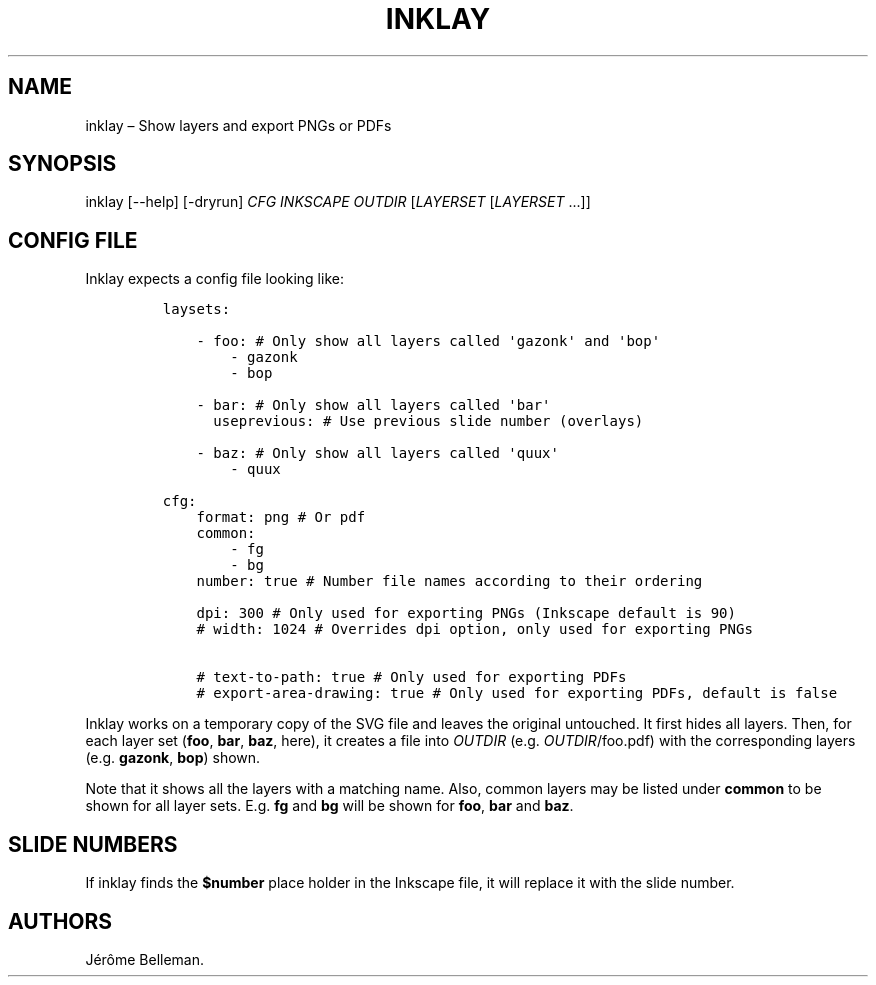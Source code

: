 .TH "INKLAY" "1" "September 2016" "" ""
.hy
.SH NAME
.PP
inklay \[en] Show layers and export PNGs or PDFs
.SH SYNOPSIS
.PP
inklay [\-\-help] [\-dryrun] \f[I]CFG\f[] \f[I]INKSCAPE\f[]
\f[I]OUTDIR\f[] [\f[I]LAYERSET\f[] [\f[I]LAYERSET\f[] ...]]
.SH CONFIG FILE
.PP
Inklay expects a config file looking like:
.IP
.nf
\f[C]
laysets:

\ \ \ \ \-\ foo:\ #\ Only\ show\ all\ layers\ called\ \[aq]gazonk\[aq]\ and\ \[aq]bop\[aq]
\ \ \ \ \ \ \ \ \-\ gazonk
\ \ \ \ \ \ \ \ \-\ bop

\ \ \ \ \-\ bar:\ #\ Only\ show\ all\ layers\ called\ \[aq]bar\[aq]
\ \ \ \ \ \ useprevious:\ #\ Use\ previous\ slide\ number\ (overlays)

\ \ \ \ \-\ baz:\ #\ Only\ show\ all\ layers\ called\ \[aq]quux\[aq]
\ \ \ \ \ \ \ \ \-\ quux

cfg:
\ \ \ \ format:\ png\ #\ Or\ pdf
\ \ \ \ common:
\ \ \ \ \ \ \ \ \-\ fg
\ \ \ \ \ \ \ \ \-\ bg
\ \ \ \ number:\ true\ #\ Number\ file\ names\ according\ to\ their\ ordering

\ \ \ \ dpi:\ 300\ #\ Only\ used\ for\ exporting\ PNGs\ (Inkscape\ default\ is\ 90)
\ \ \ \ #\ width:\ 1024\ #\ Overrides\ dpi\ option,\ only\ used\ for\ exporting\ PNGs

\ \ \ \ #\ text\-to\-path:\ true\ #\ Only\ used\ for\ exporting\ PDFs
\ \ \ \ #\ export\-area\-drawing:\ true\ #\ Only\ used\ for\ exporting\ PDFs,\ default\ is\ false
\f[]
.fi
.PP
Inklay works on a temporary copy of the SVG file and leaves the original
untouched.
It first hides all layers.
Then, for each layer set (\f[B]foo\f[], \f[B]bar\f[], \f[B]baz\f[],
here), it creates a file into \f[I]OUTDIR\f[]
(e.g.\ \f[I]OUTDIR\f[]/foo.pdf) with the corresponding layers
(e.g.\ \f[B]gazonk\f[], \f[B]bop\f[]) shown.
.PP
Note that it shows all the layers with a matching name.
Also, common layers may be listed under \f[B]common\f[] to be shown for
all layer sets.
E.g.\ \f[B]fg\f[] and \f[B]bg\f[] will be shown for \f[B]foo\f[],
\f[B]bar\f[] and \f[B]baz\f[].
.SH SLIDE NUMBERS
.PP
If inklay finds the \f[B]$number\f[] place holder in the Inkscape file,
it will replace it with the slide number.
.SH AUTHORS
Jérôme Belleman.
